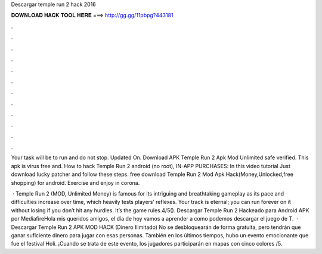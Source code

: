 Descargar temple run 2 hack 2016



𝐃𝐎𝐖𝐍𝐋𝐎𝐀𝐃 𝐇𝐀𝐂𝐊 𝐓𝐎𝐎𝐋 𝐇𝐄𝐑𝐄 ===> http://gg.gg/11pbpg?443181



.



.



.



.



.



.



.



.



.



.



.



.

Your task will be to run and do not stop. Updated On. Download APK Temple Run 2 Apk Mod Unlimited safe verified. This apk is virus free and. How to hack Temple Run 2 android (no root), IN-APP PURCHASES: In this video tutorial Just download lucky patcher and follow these steps. free download Temple Run 2 Mod Apk Hack(Money,Unlocked,free shopping) for android. Exercise and enjoy in corona.

 · Temple Run 2 (MOD, Unlimited Money) is famous for its intriguing and breathtaking gameplay as its pace and difficulties increase over time, which heavily tests players’ reflexes. Your track is eternal; you can run forever on it without losing if you don’t hit any hurdles. It’s the game rules.4/5(). Descargar Temple Run 2 Hackeado para Android APK por MediafireHola mis queridos amigos, el día de hoy vamos a aprender a como podemos descargar el juego de T.  · Descargar Temple Run 2 APK MOD HACK (Dinero Ilimitado) No se desbloquearán de forma gratuita, pero tendrán que ganar suficiente dinero para jugar con esas personas. También en los últimos tiempos, hubo un evento emocionante que fue el festival Holi. ¡Cuando se trata de este evento, los jugadores participarán en mapas con cinco colores /5.
